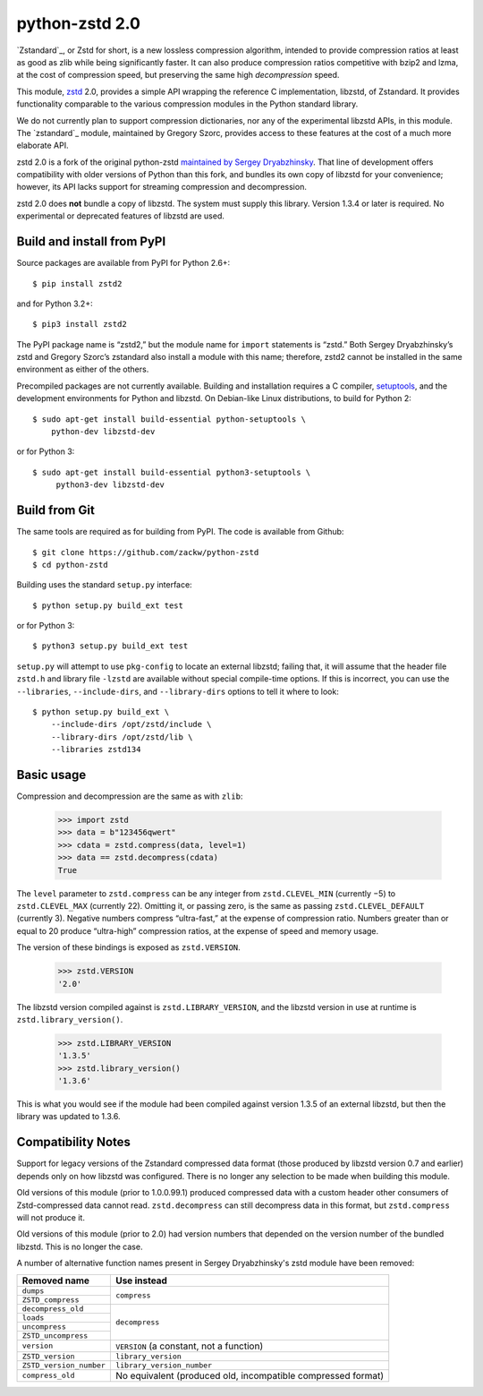 ===============
python-zstd 2.0
===============

.. image:: https://travis-ci.org/zackw/python-zstd.svg?branch=zstd2
    :target: https://travis-ci.org/zackw/python-zstd

`Zstandard`_, or Zstd for short, is a new lossless compression algorithm,
intended to provide compression ratios at least as good as zlib while
being significantly faster.  It can also produce compression ratios
competitive with bzip2 and lzma, at the cost of compression speed,
but preserving the same high *decompression* speed.

.. _Zstandard: https://github.com/facebook/zstd

This module, `zstd`_ 2.0, provides a simple API wrapping the reference
C implementation, libzstd, of Zstandard.  It provides functionality
comparable to the various compression modules in the Python standard
library.

.. _zstd: https://github.com/zackw/python-zstd

We do not currently plan to support compression dictionaries, nor any
of the experimental libzstd APIs, in this module.  The `zstandard`_
module, maintained by Gregory Szorc, provides access to these features
at the cost of a much more elaborate API.

.. _zstandard: https://pypi.python.org/pypi/zstandard

zstd 2.0 is a fork of the original python-zstd `maintained by Sergey
Dryabzhinsky`_.  That line of development offers compatibility with
older versions of Python than this fork, and bundles its own copy of
libzstd for your convenience; however, its API lacks support for
streaming compression and decompression.

.. _maintained by Sergey Dryabzhinsky: https://github.com/sergey-dryabzhinsky/python-zstd

zstd 2.0 does **not** bundle a copy of libzstd.  The system must
supply this library.  Version 1.3.4 or later is required.  No
experimental or deprecated features of libzstd are used.


Build and install from PyPI
---------------------------

Source packages are available from PyPI for Python 2.6+::

   $ pip install zstd2

and for Python 3.2+::

   $ pip3 install zstd2

The PyPI package name is “zstd2,” but the module name for ``import``
statements is “zstd.”  Both Sergey Dryabzhinsky’s zstd and Gregory
Szorc’s zstandard also install a module with this name; therefore,
zstd2 cannot be installed in the same environment as either of the
others.

Precompiled packages are not currently available.  Building and
installation requires a C compiler, `setuptools`_, and the development
environments for Python and libzstd. On Debian-like Linux
distributions, to build for Python 2::

   $ sudo apt-get install build-essential python-setuptools \
       python-dev libzstd-dev

or for Python 3::

   $ sudo apt-get install build-essential python3-setuptools \
        python3-dev libzstd-dev

.. _setuptools: https://pypi.org/project/setuptools/


Build from Git
--------------

The same tools are required as for building from PyPI.  The code is
available from Github::

   $ git clone https://github.com/zackw/python-zstd
   $ cd python-zstd

Building uses the standard ``setup.py`` interface::

   $ python setup.py build_ext test

or for Python 3::

   $ python3 setup.py build_ext test

``setup.py`` will attempt to use ``pkg-config`` to locate an external
libzstd; failing that, it will assume that the header file ``zstd.h``
and library file ``-lzstd`` are available without special compile-time
options.  If this is incorrect, you can use the ``--libraries``,
``--include-dirs``, and ``--library-dirs`` options to tell it where to
look::

   $ python setup.py build_ext \
       --include-dirs /opt/zstd/include \
       --library-dirs /opt/zstd/lib \
       --libraries zstd134


Basic usage
-----------

Compression and decompression are the same as with ``zlib``:

   >>> import zstd
   >>> data = b"123456qwert"
   >>> cdata = zstd.compress(data, level=1)
   >>> data == zstd.decompress(cdata)
   True

The ``level`` parameter to ``zstd.compress`` can be any integer from
``zstd.CLEVEL_MIN`` (currently −5) to ``zstd.CLEVEL_MAX``
(currently 22).  Omitting it, or passing zero, is the same as passing
``zstd.CLEVEL_DEFAULT`` (currently 3).  Negative numbers compress
“ultra-fast,” at the expense of compression ratio.  Numbers greater
than or equal to 20 produce “ultra-high” compression ratios, at the
expense of speed and memory usage.

The version of these bindings is exposed as ``zstd.VERSION``.

   >>> zstd.VERSION
   '2.0'

The libzstd version compiled against is ``zstd.LIBRARY_VERSION``, and
the libzstd version in use at runtime is ``zstd.library_version()``.

   >>> zstd.LIBRARY_VERSION
   '1.3.5'
   >>> zstd.library_version()
   '1.3.6'

This is what you would see if the module had been compiled against
version 1.3.5 of an external libzstd, but then the library was updated
to 1.3.6.

Compatibility Notes
-------------------

Support for legacy versions of the Zstandard compressed data format
(those produced by libzstd version 0.7 and earlier) depends only on
how libzstd was configured.  There is no longer any selection to be
made when building this module.

Old versions of this module (prior to 1.0.0.99.1) produced compressed
data with a custom header other consumers of Zstd-compressed data
cannot read.  ``zstd.decompress`` can still decompress data in this
format, but ``zstd.compress`` will not produce it.

Old versions of this module (prior to 2.0) had version numbers that
depended on the version number of the bundled libzstd.  This is no
longer the case.

A number of alternative function names present in Sergey
Dryabzhinsky's zstd module have been removed:

+-------------------------+----------------------------------+
| Removed name            | Use instead                      |
+=========================+==================================+
| ``dumps``               | ``compress``                     |
+-------------------------+                                  |
| ``ZSTD_compress``       |                                  |
+-------------------------+----------------------------------+
| ``decompress_old``      | ``decompress``                   |
+-------------------------+                                  |
| ``loads``               |                                  |
+-------------------------+                                  |
| ``uncompress``          |                                  |
+-------------------------+                                  |
| ``ZSTD_uncompress``     |                                  |
+-------------------------+----------------------------------+
| ``version``             | ``VERSION`` (a constant, not a   |
|                         | function)                        |
+-------------------------+----------------------------------+
| ``ZSTD_version``        | ``library_version``              |
+-------------------------+----------------------------------+
| ``ZSTD_version_number`` | ``library_version_number``       |
+-------------------------+----------------------------------+
| ``compress_old``        | No equivalent (produced old,     |
|                         | incompatible compressed format)  |
+-------------------------+----------------------------------+
